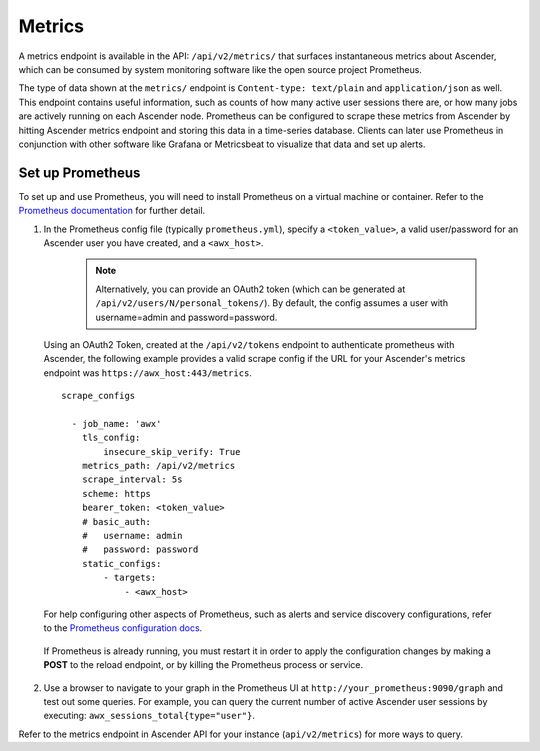 .. _ag_metrics:

Metrics
============

.. index::
   pair: metrics; prometheus

A metrics endpoint is available in the API: ``/api/v2/metrics/`` that surfaces instantaneous metrics about Ascender, which can be consumed by system monitoring software like the open source project Prometheus.

The type of data shown at the ``metrics/`` endpoint is ``Content-type: text/plain`` and ``application/json`` as well. This endpoint contains useful information, such as counts of how many active user sessions there are, or how many jobs are actively running on each Ascender node. Prometheus can be configured to scrape these metrics from Ascender by hitting Ascender metrics endpoint and storing this data in a time-series database. Clients can later use Prometheus in conjunction with other software like Grafana or Metricsbeat to visualize that data and set up alerts.

Set up Prometheus
-------------------

To set up and use Prometheus, you will need to install Prometheus on a virtual machine or container. Refer to the `Prometheus documentation`_ for further detail. 

.. _`Prometheus documentation`: https://prometheus.io/docs/introduction/first_steps/

1. In the Prometheus config file (typically ``prometheus.yml``), specify a ``<token_value>``, a valid user/password for an Ascender user you have created, and a ``<awx_host>``. 

    .. note:: Alternatively, you can provide an OAuth2 token (which can be generated at ``/api/v2/users/N/personal_tokens/``). By default, the config assumes a user with username=admin and password=password.

 Using an OAuth2 Token, created at the ``/api/v2/tokens`` endpoint to authenticate prometheus with Ascender, the following example provides a valid scrape config if the URL for your Ascender's metrics endpoint was ``https://awx_host:443/metrics``.

 ::

    scrape_configs

      - job_name: 'awx'
        tls_config:
            insecure_skip_verify: True
        metrics_path: /api/v2/metrics
        scrape_interval: 5s
        scheme: https
        bearer_token: <token_value>
        # basic_auth:
        #   username: admin
        #   password: password
        static_configs:
            - targets: 
                - <awx_host>

 For help configuring other aspects of Prometheus, such as alerts and service discovery configurations, refer to the `Prometheus configuration docs`_.

    .. _`Prometheus configuration docs`: https://prometheus.io/docs/prometheus/latest/configuration/configuration/

 If Prometheus is already running, you must restart it in order to apply the configuration changes by making a **POST** to the reload endpoint, or by killing the Prometheus process or service.

2. Use a browser to navigate to your graph in the Prometheus UI at ``http://your_prometheus:9090/graph`` and test out some queries. For example, you can query the current number of active Ascender user sessions by executing: ``awx_sessions_total{type="user"}``.

.. image:: ../common/images/metrics-prometheus-ui-query-example.png

Refer to the metrics endpoint in Ascender API for your instance (``api/v2/metrics``) for more ways to query.